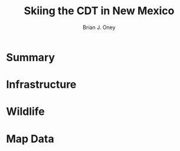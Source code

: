 #+TITLE: Skiing the CDT in New Mexico
#+AUTHOR: Brian J. Oney
#+TAGS: report tips
#+ORDER: 6
#+LANGUAGE: en

* Summary

* Infrastructure

* Wildlife

* Map Data
